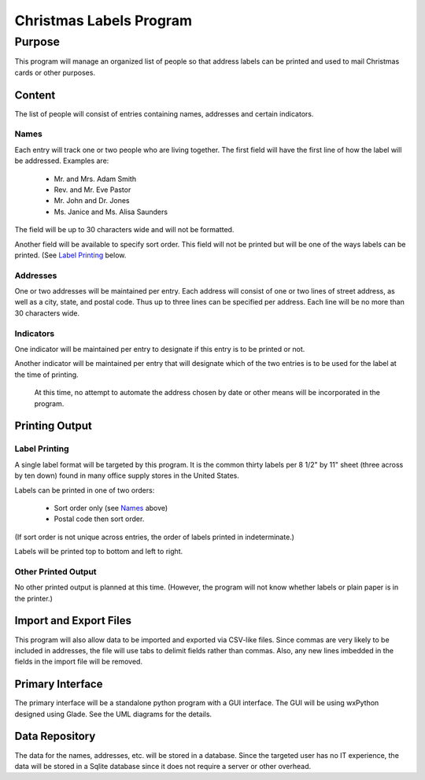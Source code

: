 ************************
Christmas Labels Program
************************


Purpose
=======

This program will manage an organized list of people so that address labels
can be printed and used to mail Christmas cards or other purposes.

Content
#######

The list of people will consist of entries containing names, addresses and
certain indicators.

Names
-----

Each entry will track one or two people who are living together.  The first
field will have the first line of how the label will be addressed.  Examples
are:

    -   Mr. and Mrs. Adam Smith
    -   Rev. and Mr. Eve Pastor
    -   Mr. John and Dr. Jones
    -   Ms. Janice and Ms. Alisa Saunders

The field will be up to 30 characters wide and will not be formatted.

Another field will be available to specify sort order.  This field will not be
printed but will be one of the ways labels can be printed.  (See `Label
Printing`_ below.

Addresses
---------

One or two addresses will be maintained per entry.  Each address will
consist of one or two lines of street address, as well as a city, state, and
postal code.  Thus up to three lines can be specified per address.  Each
line will be no more than 30 characters wide.

Indicators
----------

One indicator will be maintained per entry to designate if this entry is to
be printed or not.

Another indicator will be maintained per entry that will designate which of
the two entries is to be used for the label at the time of printing.

    At this time, no attempt to automate the address chosen by date or other
    means will be incorporated in the program.

Printing Output
###############

Label Printing
--------------

A single label format will be targeted by this program.  It is the common
thirty labels per 8 1/2" by 11" sheet (three across by ten down) found in
many office supply stores in the United States.

Labels can be printed in one of two orders:

    -   Sort order only (see `Names`_ above)
    -   Postal code then sort order.

(If sort order is not unique across entries, the order of labels printed in
indeterminate.)

Labels will be printed top to bottom and left to right.

Other Printed Output
--------------------

No other printed output is planned at this time.  (However, the program will
not know whether labels or plain paper is in the printer.)


Import and Export Files
#######################

This program will also allow data to be imported and exported via CSV-like
files.  Since commas are very likely to be included in addresses, the file
will use tabs to delimit fields rather than commas.  Also, any  new
lines imbedded in the fields in the import file will be removed.

Primary Interface
#################

The primary interface will be a standalone python program with a GUI
interface.  The GUI will be using wxPython designed using Glade.  See the
UML diagrams for the details.

Data Repository
###############

The data for the names, addresses, etc. will be stored in a database.  Since
the targeted user has no IT experience, the data will be stored in a Sqlite
database since it does not require a server or other overhead.

